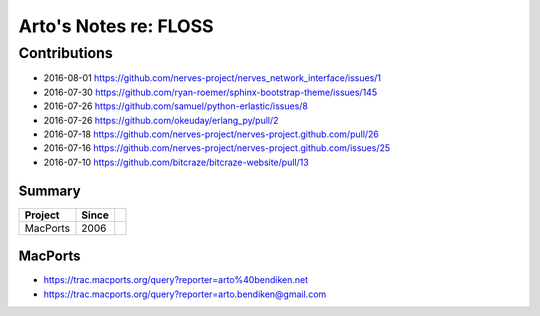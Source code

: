 **********************
Arto's Notes re: FLOSS
**********************

Contributions
=============

* 2016-08-01 https://github.com/nerves-project/nerves_network_interface/issues/1
* 2016-07-30 https://github.com/ryan-roemer/sphinx-bootstrap-theme/issues/145
* 2016-07-26 https://github.com/samuel/python-erlastic/issues/8
* 2016-07-26 https://github.com/okeuday/erlang_py/pull/2
* 2016-07-18 https://github.com/nerves-project/nerves-project.github.com/pull/26
* 2016-07-16 https://github.com/nerves-project/nerves-project.github.com/issues/25
* 2016-07-10 https://github.com/bitcraze/bitcraze-website/pull/13

Summary
-------

=============== ===== ==========================================================
Project         Since
=============== ===== ==========================================================
MacPorts        2006
=============== ===== ==========================================================

MacPorts
--------

* https://trac.macports.org/query?reporter=arto%40bendiken.net
* https://trac.macports.org/query?reporter=arto.bendiken@gmail.com
